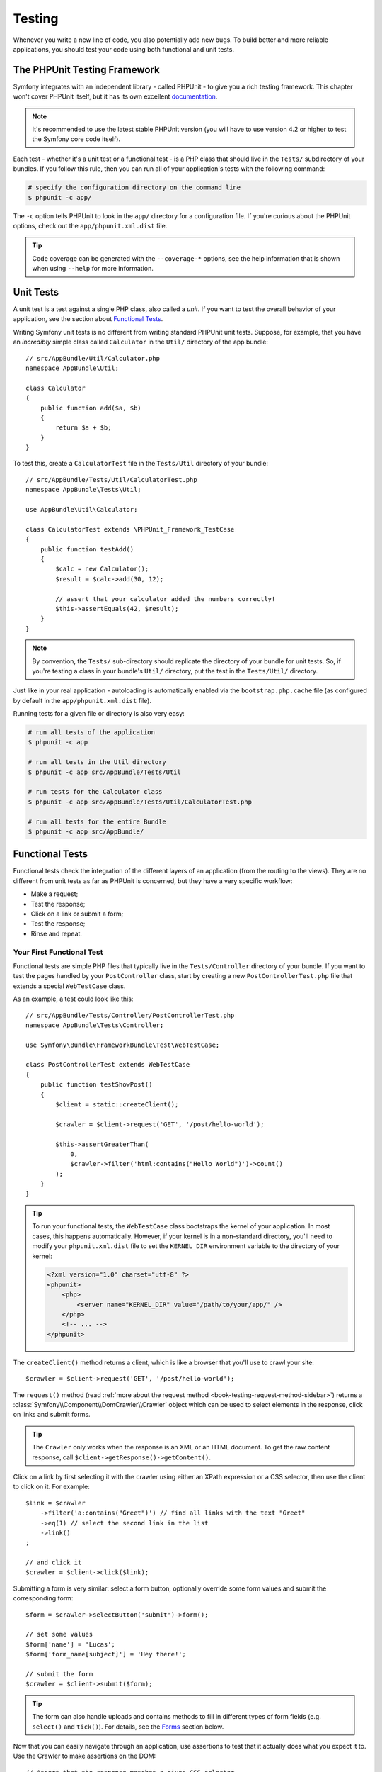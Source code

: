 .. index::
   single: Tests

Testing
=======

Whenever you write a new line of code, you also potentially add new bugs.
To build better and more reliable applications, you should test your code
using both functional and unit tests.

The PHPUnit Testing Framework
-----------------------------

Symfony integrates with an independent library - called PHPUnit - to give
you a rich testing framework. This chapter won't cover PHPUnit itself, but
it has its own excellent `documentation`_.

.. note::

    It's recommended to use the latest stable PHPUnit version (you will have
    to use version 4.2 or higher to test the Symfony core code itself).

Each test - whether it's a unit test or a functional test - is a PHP class
that should live in the ``Tests/`` subdirectory of your bundles. If you follow
this rule, then you can run all of your application's tests with the following
command:

.. code-block:: bash

    # specify the configuration directory on the command line
    $ phpunit -c app/

The ``-c`` option tells PHPUnit to look in the ``app/`` directory for a configuration
file. If you're curious about the PHPUnit options, check out the ``app/phpunit.xml.dist``
file.

.. tip::

    Code coverage can be generated with the ``--coverage-*`` options, see the
    help information that is shown when using ``--help`` for more information.

.. index::
   single: Tests; Unit tests

Unit Tests
----------

A unit test is a test against a single PHP class, also called a *unit*. If you
want to test the overall behavior of your application, see the section about
`Functional Tests`_.

Writing Symfony unit tests is no different from writing standard PHPUnit
unit tests. Suppose, for example, that you have an *incredibly* simple class
called ``Calculator`` in the ``Util/`` directory of the app bundle::

    // src/AppBundle/Util/Calculator.php
    namespace AppBundle\Util;

    class Calculator
    {
        public function add($a, $b)
        {
            return $a + $b;
        }
    }

To test this, create a ``CalculatorTest`` file in the ``Tests/Util`` directory
of your bundle::

    // src/AppBundle/Tests/Util/CalculatorTest.php
    namespace AppBundle\Tests\Util;

    use AppBundle\Util\Calculator;

    class CalculatorTest extends \PHPUnit_Framework_TestCase
    {
        public function testAdd()
        {
            $calc = new Calculator();
            $result = $calc->add(30, 12);

            // assert that your calculator added the numbers correctly!
            $this->assertEquals(42, $result);
        }
    }

.. note::

    By convention, the ``Tests/`` sub-directory should replicate the directory
    of your bundle for unit tests. So, if you're testing a class in your
    bundle's ``Util/`` directory, put the test in the ``Tests/Util/``
    directory.

Just like in your real application - autoloading is automatically enabled
via the ``bootstrap.php.cache`` file (as configured by default in the
``app/phpunit.xml.dist`` file).

Running tests for a given file or directory is also very easy:

.. code-block:: bash

    # run all tests of the application
    $ phpunit -c app

    # run all tests in the Util directory
    $ phpunit -c app src/AppBundle/Tests/Util

    # run tests for the Calculator class
    $ phpunit -c app src/AppBundle/Tests/Util/CalculatorTest.php

    # run all tests for the entire Bundle
    $ phpunit -c app src/AppBundle/

.. index::
   single: Tests; Functional tests

Functional Tests
----------------

Functional tests check the integration of the different layers of an
application (from the routing to the views). They are no different from unit
tests as far as PHPUnit is concerned, but they have a very specific workflow:

* Make a request;
* Test the response;
* Click on a link or submit a form;
* Test the response;
* Rinse and repeat.

Your First Functional Test
~~~~~~~~~~~~~~~~~~~~~~~~~~

Functional tests are simple PHP files that typically live in the ``Tests/Controller``
directory of your bundle. If you want to test the pages handled by your
``PostController`` class, start by creating a new ``PostControllerTest.php``
file that extends a special ``WebTestCase`` class.

As an example, a test could look like this::

    // src/AppBundle/Tests/Controller/PostControllerTest.php
    namespace AppBundle\Tests\Controller;

    use Symfony\Bundle\FrameworkBundle\Test\WebTestCase;

    class PostControllerTest extends WebTestCase
    {
        public function testShowPost()
        {
            $client = static::createClient();

            $crawler = $client->request('GET', '/post/hello-world');

            $this->assertGreaterThan(
                0,
                $crawler->filter('html:contains("Hello World")')->count()
            );
        }
    }

.. tip::

    To run your functional tests, the ``WebTestCase`` class bootstraps the
    kernel of your application. In most cases, this happens automatically.
    However, if your kernel is in a non-standard directory, you'll need
    to modify your ``phpunit.xml.dist`` file to set the ``KERNEL_DIR``
    environment variable to the directory of your kernel:

    .. code-block:: xml

        <?xml version="1.0" charset="utf-8" ?>
        <phpunit>
            <php>
                <server name="KERNEL_DIR" value="/path/to/your/app/" />
            </php>
            <!-- ... -->
        </phpunit>

The ``createClient()`` method returns a client, which is like a browser that
you'll use to crawl your site::

    $crawler = $client->request('GET', '/post/hello-world');

The ``request()`` method (read
:ref:`more about the request method <book-testing-request-method-sidebar>`)
returns a :class:`Symfony\\Component\\DomCrawler\\Crawler` object which can
be used to select elements in the response, click on links and submit forms.

.. tip::

    The ``Crawler`` only works when the response is an XML or an HTML document.
    To get the raw content response, call ``$client->getResponse()->getContent()``.

Click on a link by first selecting it with the crawler using either an XPath
expression or a CSS selector, then use the client to click on it. For example::

    $link = $crawler
        ->filter('a:contains("Greet")') // find all links with the text "Greet"
        ->eq(1) // select the second link in the list
        ->link()
    ;
    
    // and click it
    $crawler = $client->click($link);

Submitting a form is very similar: select a form button, optionally override
some form values and submit the corresponding form::

    $form = $crawler->selectButton('submit')->form();

    // set some values
    $form['name'] = 'Lucas';
    $form['form_name[subject]'] = 'Hey there!';

    // submit the form
    $crawler = $client->submit($form);

.. tip::

    The form can also handle uploads and contains methods to fill in different types
    of form fields (e.g. ``select()`` and ``tick()``). For details, see the
    `Forms`_ section below.

Now that you can easily navigate through an application, use assertions to test
that it actually does what you expect it to. Use the Crawler to make assertions
on the DOM::

    // Assert that the response matches a given CSS selector.
    $this->assertGreaterThan(0, $crawler->filter('h1')->count());

Or test against the response content directly if you just want to assert that
the content contains some text or in case that the response is not an XML/HTML
document::

    $this->assertContains(
        'Hello World',
        $client->getResponse()->getContent()
    );

.. index::
   single: Tests; Assertions

.. sidebar:: Useful Assertions

    To get you started faster, here is a list of the most common and
    useful test assertions::

        // Assert that there is at least one h2 tag
        // with the class "subtitle"
        $this->assertGreaterThan(
            0,
            $crawler->filter('h2.subtitle')->count()
        );

        // Assert that there are exactly 4 h2 tags on the page
        $this->assertCount(4, $crawler->filter('h2'));

        // Assert that the "Content-Type" header is "application/json"
        $this->assertTrue(
            $client->getResponse()->headers->contains(
                'Content-Type',
                'application/json'
            )
        );

        // Assert that the response content contains a string
        $this->assertContains('foo', $client->getResponse()->getContent());
        // ...or matches a regex
        $this->assertRegExp('/foo(bar)?/', $client->getResponse()->getContent());

        // Assert that the response status code is 2xx
        $this->assertTrue($client->getResponse()->isSuccessful());
        // Assert that the response status code is 404
        $this->assertTrue($client->getResponse()->isNotFound());
        // Assert a specific 200 status code
        $this->assertEquals(
            200,
            $client->getResponse()->getStatusCode()
        );

        // Assert that the response is a redirect to /demo/contact
        $this->assertTrue(
            $client->getResponse()->isRedirect('/demo/contact')
        );
        // ...or simply check that the response is a redirect to any URL
        $this->assertTrue($client->getResponse()->isRedirect());

.. index::
   single: Tests; Client

Working with the Test Client
----------------------------

The test client simulates an HTTP client like a browser and makes requests
into your Symfony application::

    $crawler = $client->request('GET', '/post/hello-world');

The ``request()`` method takes the HTTP method and a URL as arguments and
returns a ``Crawler`` instance.

.. tip::

    Hardcoding the request URLs is a best practice for functional tests. If the
    test generates URLs using the Symfony router, it won't detect any change
    made to the application URLs which may impact the end users.

.. _book-testing-request-method-sidebar:

.. sidebar:: More about the ``request()`` Method:

    The full signature of the ``request()`` method is::

        request(
            $method,
            $uri,
            array $parameters = array(),
            array $files = array(),
            array $server = array(),
            $content = null,
            $changeHistory = true
        )

    The ``server`` array is the raw values that you'd expect to normally
    find in the PHP `$_SERVER`_ superglobal. For example, to set the ``Content-Type``,
    ``Referer`` and ``X-Requested-With`` HTTP headers, you'd pass the following (mind
    the ``HTTP_`` prefix for non standard headers)::

        $client->request(
            'GET',
            '/post/hello-world',
            array(),
            array(),
            array(
                'CONTENT_TYPE'          => 'application/json',
                'HTTP_REFERER'          => '/foo/bar',
                'HTTP_X-Requested-With' => 'XMLHttpRequest',
            )
        );

Use the crawler to find DOM elements in the response. These elements can then
be used to click on links and submit forms::

    $link = $crawler->selectLink('Go elsewhere...')->link();
    $crawler = $client->click($link);

    $form = $crawler->selectButton('validate')->form();
    $crawler = $client->submit($form, array('name' => 'Fabien'));

The ``click()`` and ``submit()`` methods both return a ``Crawler`` object.
These methods are the best way to browse your application as it takes care
of a lot of things for you, like detecting the HTTP method from a form and
giving you a nice API for uploading files.

.. tip::

    You will learn more about the ``Link`` and ``Form`` objects in the
    :ref:`Crawler <book-testing-crawler>` section below.

The ``request`` method can also be used to simulate form submissions directly
or perform more complex requests. Some useful examples::

    // Directly submit a form (but using the Crawler is easier!)
    $client->request('POST', '/submit', array('name' => 'Fabien'));

    // Submit a raw JSON string in the request body
    $client->request(
        'POST',
        '/submit',
        array(),
        array(),
        array('CONTENT_TYPE' => 'application/json'),
        '{"name":"Fabien"}'
    );

    // Form submission with a file upload
    use Symfony\Component\HttpFoundation\File\UploadedFile;

    $photo = new UploadedFile(
        '/path/to/photo.jpg',
        'photo.jpg',
        'image/jpeg',
        123
    );
    $client->request(
        'POST',
        '/submit',
        array('name' => 'Fabien'),
        array('photo' => $photo)
    );

    // Perform a DELETE request and pass HTTP headers
    $client->request(
        'DELETE',
        '/post/12',
        array(),
        array(),
        array('PHP_AUTH_USER' => 'username', 'PHP_AUTH_PW' => 'pa$$word')
    );

Last but not least, you can force each request to be executed in its own PHP
process to avoid any side-effects when working with several clients in the same
script::

    $client->insulate();

Browsing
~~~~~~~~

The Client supports many operations that can be done in a real browser::

    $client->back();
    $client->forward();
    $client->reload();

    // Clears all cookies and the history
    $client->restart();

Accessing Internal Objects
~~~~~~~~~~~~~~~~~~~~~~~~~~

.. versionadded:: 2.3
    The :method:`Symfony\\Component\\BrowserKit\\Client::getInternalRequest`
    and :method:`Symfony\\Component\\BrowserKit\\Client::getInternalResponse`
    methods were introduced in Symfony 2.3.

If you use the client to test your application, you might want to access the
client's internal objects::

    $history = $client->getHistory();
    $cookieJar = $client->getCookieJar();

You can also get the objects related to the latest request::

    // the HttpKernel request instance
    $request = $client->getRequest();

    // the BrowserKit request instance
    $request = $client->getInternalRequest();

    // the HttpKernel response instance
    $response = $client->getResponse();

    // the BrowserKit response instance
    $response = $client->getInternalResponse();

    $crawler = $client->getCrawler();

If your requests are not insulated, you can also access the ``Container`` and
the ``Kernel``::

    $container = $client->getContainer();
    $kernel = $client->getKernel();

Accessing the Container
~~~~~~~~~~~~~~~~~~~~~~~

It's highly recommended that a functional test only tests the Response. But
under certain very rare circumstances, you might want to access some internal
objects to write assertions. In such cases, you can access the Dependency
Injection Container::

    $container = $client->getContainer();

Be warned that this does not work if you insulate the client or if you use an
HTTP layer. For a list of services available in your application, use the
``container:debug`` console task.

.. tip::

    If the information you need to check is available from the profiler, use
    it instead.

Accessing the Profiler Data
~~~~~~~~~~~~~~~~~~~~~~~~~~~

On each request, you can enable the Symfony profiler to collect data about the
internal handling of that request. For example, the profiler could be used to
verify that a given page executes less than a certain number of database
queries when loading.

To get the Profiler for the last request, do the following::

    // enable the profiler for the very next request
    $client->enableProfiler();

    $crawler = $client->request('GET', '/profiler');

    // get the profile
    $profile = $client->getProfile();

For specific details on using the profiler inside a test, see the
:doc:`/cookbook/testing/profiling` cookbook entry.

Redirecting
~~~~~~~~~~~

When a request returns a redirect response, the client does not follow
it automatically. You can examine the response and force a redirection
afterwards with the ``followRedirect()`` method::

    $crawler = $client->followRedirect();

If you want the client to automatically follow all redirects, you can
force him with the ``followRedirects()`` method::

    $client->followRedirects();

If you pass ``false`` to the ``followRedirects()`` method, the redirects
will no longer be followed::

    $client->followRedirects(false);

.. index::
   single: Tests; Crawler

.. _book-testing-crawler:

The Crawler
-----------

A Crawler instance is returned each time you make a request with the Client.
It allows you to traverse HTML documents, select nodes, find links and forms.

Traversing
~~~~~~~~~~

Like jQuery, the Crawler has methods to traverse the DOM of an HTML/XML
document. For example, the following finds all ``input[type=submit]`` elements,
selects the last one on the page, and then selects its immediate parent element::

    $newCrawler = $crawler->filter('input[type=submit]')
        ->last()
        ->parents()
        ->first()
    ;

Many other methods are also available:

``filter('h1.title')``
    Nodes that match the CSS selector.
``filterXpath('h1')``
    Nodes that match the XPath expression.
``eq(1)``
    Node for the specified index.
``first()``
    First node.
``last()``
    Last node.
``siblings()``
    Siblings.
``nextAll()``
    All following siblings.
``previousAll()``
    All preceding siblings.
``parents()``
    Returns the parent nodes.
``children()``
    Returns children nodes.
``reduce($lambda)``
    Nodes for which the callable does not return false.

Since each of these methods returns a new ``Crawler`` instance, you can
narrow down your node selection by chaining the method calls::

    $crawler
        ->filter('h1')
        ->reduce(function ($node, $i) {
            if (!$node->getAttribute('class')) {
                return false;
            }
        })
        ->first()
    ;

.. tip::

    Use the ``count()`` function to get the number of nodes stored in a Crawler:
    ``count($crawler)``

Extracting Information
~~~~~~~~~~~~~~~~~~~~~~

The Crawler can extract information from the nodes::

    // Returns the attribute value for the first node
    $crawler->attr('class');

    // Returns the node value for the first node
    $crawler->text();

    // Extracts an array of attributes for all nodes
    // (_text returns the node value)
    // returns an array for each element in crawler,
    // each with the value and href
    $info = $crawler->extract(array('_text', 'href'));

    // Executes a lambda for each node and return an array of results
    $data = $crawler->each(function ($node, $i) {
        return $node->attr('href');
    });

Links
~~~~~

To select links, you can use the traversing methods above or the convenient
``selectLink()`` shortcut::

    $crawler->selectLink('Click here');

This selects all links that contain the given text, or clickable images for
which the ``alt`` attribute contains the given text. Like the other filtering
methods, this returns another ``Crawler`` object.

Once you've selected a link, you have access to a special ``Link`` object,
which has helpful methods specific to links (such as ``getMethod()`` and
``getUri()``). To click on the link, use the Client's ``click()`` method
and pass it a ``Link`` object::

    $link = $crawler->selectLink('Click here')->link();

    $client->click($link);

Forms
~~~~~

Forms can be selected using their buttons, which can be selected with the
``selectButton()`` method, just like links::

    $buttonCrawlerNode = $crawler->selectButton('submit');

.. note::

    Notice that you select form buttons and not forms as a form can have several
    buttons; if you use the traversing API, keep in mind that you must look for a
    button.

The ``selectButton()`` method can select ``button`` tags and submit ``input``
tags. It uses several parts of the buttons to find them:

* The ``value`` attribute value;
* The ``id`` or ``alt`` attribute value for images;
* The ``id`` or ``name`` attribute value for ``button`` tags.

Once you have a Crawler representing a button, call the ``form()`` method
to get a ``Form`` instance for the form wrapping the button node::

    $form = $buttonCrawlerNode->form();

When calling the ``form()`` method, you can also pass an array of field values
that overrides the default ones::

    $form = $buttonCrawlerNode->form(array(
        'name'              => 'Fabien',
        'my_form[subject]'  => 'Symfony rocks!',
    ));

And if you want to simulate a specific HTTP method for the form, pass it as a
second argument::

    $form = $buttonCrawlerNode->form(array(), 'DELETE');

The Client can submit ``Form`` instances::

    $client->submit($form);

The field values can also be passed as a second argument of the ``submit()``
method::

    $client->submit($form, array(
        'name'              => 'Fabien',
        'my_form[subject]'  => 'Symfony rocks!',
    ));

For more complex situations, use the ``Form`` instance as an array to set the
value of each field individually::

    // Change the value of a field
    $form['name'] = 'Fabien';
    $form['my_form[subject]'] = 'Symfony rocks!';

There is also a nice API to manipulate the values of the fields according to
their type::

    // Select an option or a radio
    $form['country']->select('France');

    // Tick a checkbox
    $form['like_symfony']->tick();

    // Upload a file
    $form['photo']->upload('/path/to/lucas.jpg');

.. tip::

    You can get the values that will be submitted by calling the ``getValues()``
    method on the ``Form`` object. The uploaded files are available in a
    separate array returned by ``getFiles()``. The ``getPhpValues()`` and
    ``getPhpFiles()`` methods also return the submitted values, but in the
    PHP format (it converts the keys with square brackets notation - e.g.
    ``my_form[subject]`` - to PHP arrays).

.. index::
   pair: Tests; Configuration

Testing Configuration
---------------------

The Client used by functional tests creates a Kernel that runs in a special
``test`` environment. Since Symfony loads the ``app/config/config_test.yml``
in the ``test`` environment, you can tweak any of your application's settings
specifically for testing.

For example, by default, the Swift Mailer is configured to *not* actually
deliver emails in the ``test`` environment. You can see this under the ``swiftmailer``
configuration option:

.. configuration-block::

    .. code-block:: yaml

        # app/config/config_test.yml

        # ...
        swiftmailer:
            disable_delivery: true

    .. code-block:: xml

        <!-- app/config/config_test.xml -->
        <?xml version="1.0" encoding="UTF-8" ?>
        <container xmlns="http://symfony.com/schema/dic/services"
            xmlns:xsi="http://www.w3.org/2001/XMLSchema-instance"
            xmlns:swiftmailer="http://symfony.com/schema/dic/swiftmailer"
            xsi:schemaLocation="http://symfony.com/schema/dic/services
                http://symfony.com/schema/dic/services/services-1.0.xsd
                http://symfony.com/schema/dic/swiftmailer
                http://symfony.com/schema/dic/swiftmailer/swiftmailer-1.0.xsd">

            <!-- ... -->
            <swiftmailer:config disable-delivery="true" />
        </container>

    .. code-block:: php

        // app/config/config_test.php

        // ...
        $container->loadFromExtension('swiftmailer', array(
            'disable_delivery' => true,
        ));

You can also use a different environment entirely, or override the default
debug mode (``true``) by passing each as options to the ``createClient()``
method::

    $client = static::createClient(array(
        'environment' => 'my_test_env',
        'debug'       => false,
    ));

If your application behaves according to some HTTP headers, pass them as the
second argument of ``createClient()``::

    $client = static::createClient(array(), array(
        'HTTP_HOST'       => 'en.example.com',
        'HTTP_USER_AGENT' => 'MySuperBrowser/1.0',
    ));

You can also override HTTP headers on a per request basis::

    $client->request('GET', '/', array(), array(), array(
        'HTTP_HOST'       => 'en.example.com',
        'HTTP_USER_AGENT' => 'MySuperBrowser/1.0',
    ));

.. tip::

    The test client is available as a service in the container in the ``test``
    environment (or wherever the :ref:`framework.test <reference-framework-test>`
    option is enabled). This means you can override the service entirely
    if you need to.

.. index::
   pair: PHPUnit; Configuration

PHPUnit Configuration
~~~~~~~~~~~~~~~~~~~~~

Each application has its own PHPUnit configuration, stored in the
``app/phpunit.xml.dist`` file. You can edit this file to change the defaults or
create an ``app/phpunit.xml`` file to set up a configuration for your local
machine only.

.. tip::

    Store the ``app/phpunit.xml.dist`` file in your code repository and ignore
    the ``app/phpunit.xml`` file.

By default, only the tests from your own custom bundles stored in the standard
directories ``src/*/*Bundle/Tests``, ``src/*/Bundle/*Bundle/Tests``,
``src/*Bundle/Tests`` are run by the ``phpunit`` command, as configured
in the ``app/phpunit.xml.dist`` file:

.. code-block:: xml

    <!-- app/phpunit.xml.dist -->
    <phpunit>
        <!-- ... -->
        <testsuites>
            <testsuite name="Project Test Suite">
                <directory>../src/*/*Bundle/Tests</directory>
                <directory>../src/*/Bundle/*Bundle/Tests</directory>
                <directory>../src/*Bundle/Tests</directory>
            </testsuite>
        </testsuites>
        <!-- ... -->
    </phpunit>

But you can easily add more directories. For instance, the following
configuration adds tests from a custom ``lib/tests`` directory:

.. code-block:: xml

    <!-- app/phpunit.xml.dist -->
    <phpunit>
        <!-- ... -->
        <testsuites>
            <testsuite name="Project Test Suite">
                <!-- ... --->
                <directory>../lib/tests</directory>
            </testsuite>
        </testsuites>
        <!-- ... --->
    </phpunit>

To include other directories in the code coverage, also edit the ``<filter>``
section:

.. code-block:: xml

    <!-- app/phpunit.xml.dist -->
    <phpunit>
        <!-- ... -->
        <filter>
            <whitelist>
                <!-- ... -->
                <directory>../lib</directory>
                <exclude>
                    <!-- ... -->
                    <directory>../lib/tests</directory>
                </exclude>
            </whitelist>
        </filter>
        <!-- ... --->
    </phpunit>

Learn more
----------

* :doc:`The chapter about tests in the Symfony Framework Best Practices </best_practices/tests>`
* :doc:`/components/dom_crawler`
* :doc:`/components/css_selector`
* :doc:`/cookbook/testing/http_authentication`
* :doc:`/cookbook/testing/insulating_clients`
* :doc:`/cookbook/testing/profiling`
* :doc:`/cookbook/testing/bootstrap`

.. _`$_SERVER`: http://php.net/manual/en/reserved.variables.server.php
.. _`documentation`: https://phpunit.de/manual/current/en/

